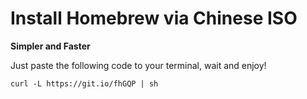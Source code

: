 * Install Homebrew via Chinese ISO

  *Simpler and Faster*

  Just paste the following code to your terminal, wait and enjoy!

  ~curl -L https://git.io/fhGQP | sh~
